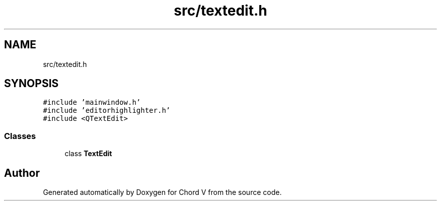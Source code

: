 .TH "src/textedit.h" 3 "Sun Apr 15 2018" "Version 0.1" "Chord V" \" -*- nroff -*-
.ad l
.nh
.SH NAME
src/textedit.h
.SH SYNOPSIS
.br
.PP
\fC#include 'mainwindow\&.h'\fP
.br
\fC#include 'editorhighlighter\&.h'\fP
.br
\fC#include <QTextEdit>\fP
.br

.SS "Classes"

.in +1c
.ti -1c
.RI "class \fBTextEdit\fP"
.br
.in -1c
.SH "Author"
.PP 
Generated automatically by Doxygen for Chord V from the source code\&.
